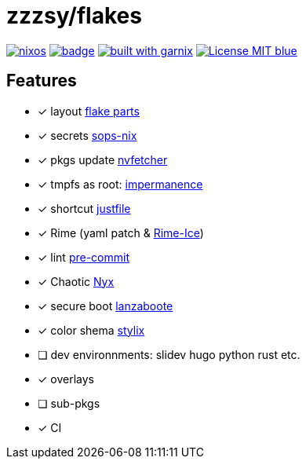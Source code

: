 = zzzsy/flakes

:description: My NixOS configuration
:url-repo: https://codeberg.org/zzzsy/flakes

image:https://img.shields.io/static/v1?label=Built%20with&message=nix&color=blue&style=flat&logo=nixos&link=https://nixos.org&labelColor=111212[link=https://nixos.org]
image:https://github.com/zzzsyyy/flakes/actions/workflows/lint.yaml/badge.svg?branch=main[link=https://github.com/zzzsyyy/flakes/actions/workflows/lint.yaml]
image:https://img.shields.io/endpoint.svg?url=https%3A%2F%2Fgarnix.io%2Fapi%2Fbadges%2Fzzzsyyy%2Fflakes%3Fbranch%3Dmain[alt=built with garnix,link=https://garnix.io]
image:https://img.shields.io/badge/License-MIT-blue.svg[link=https://en.wikipedia.org/wiki/MIT_License]

== Features

* [x] layout link:https://flake.parts[flake parts]
* [x] secrets link:https://github.com/Mic92/sops-nix[sops-nix]
* [x] pkgs update link:https://github.com/berberman/nvfetcher[nvfetcher]
* [x] tmpfs as root: link:https:https://github.com/nix-community/impermanence[impermanence]
* [x] shortcut link:https://just.systems/[justfile]
* [x] Rime (yaml patch & link:https://github.com/iDvel/rime-ice[Rime-Ice])
* [x] lint link:https://github.com/cachix/pre-commit-hooks.nix[pre-commit]
* [x] Chaotic link:https://www.nyx.chaotic.cx[Nyx]
* [x] secure boot link:https://github.com/nix-community/lanzaboote[lanzaboote]
* [x] color shema link:https://stylix.danth.me[stylix]
* [ ] dev environnments: slidev hugo python rust etc.
* [x] overlays
* [ ] sub-pkgs
* [x] CI

